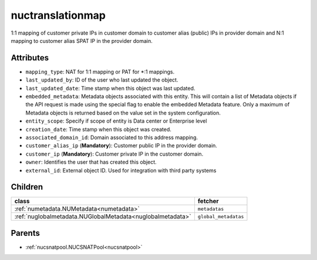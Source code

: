 .. _nuctranslationmap:

nuctranslationmap
===========================================

.. class:: nuctranslationmap.NUCTranslationMap(bambou.nurest_object.NUMetaRESTObject,):

1:1 mapping of customer private IPs in customer domain to customer alias (public) IPs in provider domain and N:1 mapping to customer alias SPAT IP in the provider domain.


Attributes
----------


- ``mapping_type``: NAT for 1:1 mapping or PAT for *:1 mappings.

- ``last_updated_by``: ID of the user who last updated the object.

- ``last_updated_date``: Time stamp when this object was last updated.

- ``embedded_metadata``: Metadata objects associated with this entity. This will contain a list of Metadata objects if the API request is made using the special flag to enable the embedded Metadata feature. Only a maximum of Metadata objects is returned based on the value set in the system configuration.

- ``entity_scope``: Specify if scope of entity is Data center or Enterprise level

- ``creation_date``: Time stamp when this object was created.

- ``associated_domain_id``: Domain associated to this address mapping.

- ``customer_alias_ip`` (**Mandatory**): Customer public IP in the provider domain.

- ``customer_ip`` (**Mandatory**): Customer private IP in the customer domain.

- ``owner``: Identifies the user that has created this object.

- ``external_id``: External object ID. Used for integration with third party systems




Children
--------

================================================================================================================================================               ==========================================================================================
**class**                                                                                                                                                      **fetcher**

:ref:`numetadata.NUMetadata<numetadata>`                                                                                                                         ``metadatas`` 
:ref:`nuglobalmetadata.NUGlobalMetadata<nuglobalmetadata>`                                                                                                       ``global_metadatas`` 
================================================================================================================================================               ==========================================================================================



Parents
--------


- :ref:`nucsnatpool.NUCSNATPool<nucsnatpool>`

